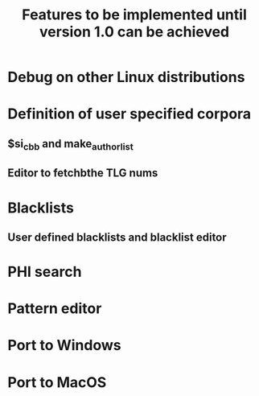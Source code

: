 #+TITLE: Features to be implemented until version 1.0 can be achieved

* Debug on other Linux distributions
* Definition of user specified corpora
** $si_cbb and make_author_list
** Editor to fetchbthe TLG nums
* Blacklists
** User defined blacklists and blacklist editor
* PHI search
* Pattern editor
* Port to Windows
* Port to MacOS
